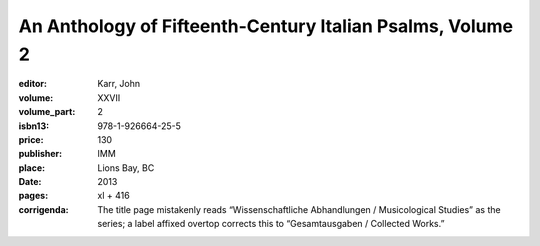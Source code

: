 An Anthology of Fifteenth-Century Italian Psalms, Volume 2
==========================================================

:editor: Karr, John
:volume: XXVII
:volume_part: 2
:isbn13: 978-1-926664-25-5
:price: 130
:publisher: IMM
:place: Lions Bay, BC
:date: 2013
:pages: xl + 416
:corrigenda: The title page mistakenly reads “Wissenschaftliche Abhandlungen / Musicological Studies” as the series; a label affixed overtop corrects this to “Gesamtausgaben / Collected Works.”
